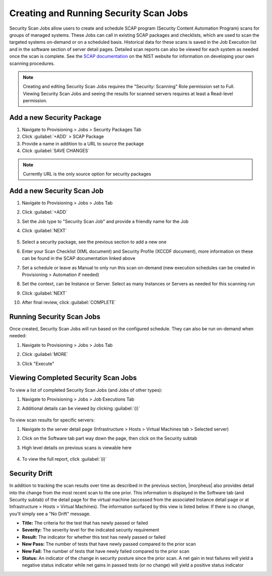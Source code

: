Creating and Running Security Scan Jobs
^^^^^^^^^^^^^^^^^^^^^^^^^^^^^^^^^^^^^^^

Security Scan Jobs allow users to create and schedule SCAP program (Security Content Automation Program) scans for groups of managed systems. These Jobs can call in existing SCAP packages and checklists, which are used to scan the targeted systems on-demand or on a scheduled basis. Historical data for these scans is saved in the Job Execution list and in the software section of server detail pages. Detailed scan reports can also be viewed for each system as needed once the scan is complete. See the `SCAP documentation <https://csrc.nist.gov/CSRC/media/Projects/Security-Content-Automation-Protocol/documents/docs/scap-nistir-7343.pdf>`_ on the NIST website for information on developing your own scanning procedures.

.. NOTE:: Creating and editing Security Scan Jobs requires the "Security: Scanning" Role permission set to Full. Viewing Security Scan Jobs and seeing the results for scanned servers requires at least a Read-level permission.

Add a new Security Package
``````````````````````````

#. Navigate to Provisioning > Jobs > Security Packages Tab
#. Click :guilabel:`+ADD` > SCAP Package
#. Provide a name in addition to a URL to source the package
#. Click :guilabel:`SAVE CHANGES`

.. NOTE:: Currently URL is the only source option for security packages

.. image:: /images/provisioning/jobs/security/1add_package.png
  :width: 50%

Add a new Security Scan Job
```````````````````````````

#. Navigate to Provisioning > Jobs > Jobs Tab
#. Click :guilabel:`+ADD`
#. Set the Job type to "Security Scan Job" and provide a friendly name for the Job
#. Click :guilabel:`NEXT`

    .. image:: /images/provisioning/jobs/security/2new_job.png
      :width: 50%

#. Select a security package, see the previous section to add a new one
#. Enter your Scan Checklist (XML document) and Security Profile (XCCDF document), more information on these can be found in the SCAP documentation linked above
#. Set a schedule or leave as Manual to only run this scan on-demand (new execution schedules can be created in Provisioning > Automation if needed)
#. Set the context, can be Instance or Server. Select as many Instances or Servers as needed for this scanning run
#. Click :guilabel:`NEXT`
#. After final review, click :guilabel:`COMPLETE`

    .. image:: /images/provisioning/jobs/security/3job_details.png
      :width: 50%

Running Security Scan Jobs
``````````````````````````

Once created, Security Scan Jobs will run based on the configured schedule. They can also be run on-demand when needed:

#. Navigate to Provisioning > Jobs > Jobs Tab
#. Click :guilabel:`MORE`
#. Click "Execute"

    .. image:: /images/provisioning/jobs/security/4execute_scan.png

Viewing Completed Security Scan Jobs
````````````````````````````````````

To view a list of completed Security Scan Jobs (and Jobs of other types):

#. Navigate to Provisioning > Jobs > Job Executions Tab
#. Additional details can be viewed by clicking :guilabel:`(i)`

    .. image:: /images/provisioning/jobs/security/5execution_list.png

To view scan results for specific servers:

#. Navigate to the server detail page (Infrastructure > Hosts > Virtual Machines tab > Selected server)
#. Click on the Software tab part way down the page, then click on the Security subtab
#. High level details on previous scans is viewable here

    .. image:: /images/provisioning/jobs/security/6server_results.png

#. To view the full report, click :guilabel:`(i)`

    .. image:: /images/provisioning/jobs/security/7scan_report.png

Security Drift
``````````````

In addition to tracking the scan results over time as described in the previous section, |morpheus| also provides detail into the change from the most recent scan to the one prior. This information is displayed in the Software tab (and Security subtab) of the detail page for the virtual machine (accessed from the associated Instance detail page or at Infrastructure > Hosts > Virtual Machines). The information surfaced by this view is listed below. If there is no change, you'll simply see a "No Drift" message.

- **Title:** The criteria for the test that has newly passed or failed
- **Severity:** The severity level for the indicated security requirement
- **Result:** The indicator for whether this test has newly passed or failed
- **New Pass:** The number of tests that have newly passed compared to the prior scan
- **New Fail:** The number of tests that have newly failed compared to the prior scan
- **Status:** An indicator of the change in security posture since the prior scan. A net gain in test failures will yield a negative status indicator while net gains in passed tests (or no change) will yield a positive status indicator

.. image:: /images/provisioning/jobs/security/8securityDrift.png
